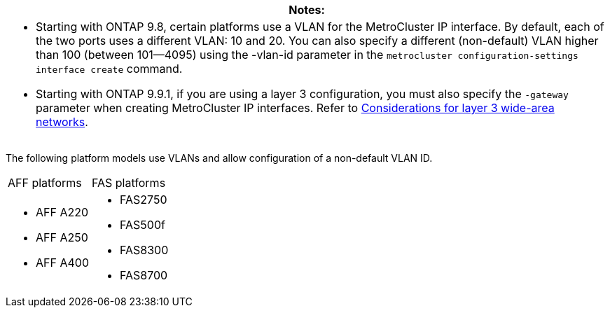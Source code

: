 |===
|Notes:

a|* Starting with ONTAP 9.8, certain platforms use a VLAN for the MetroCluster IP interface. By default, each of the two ports uses a different VLAN: 10 and 20. You can also specify a different (non-default) VLAN higher than 100 (between 101--4095) using the -vlan-id parameter in the `metrocluster configuration-settings interface create` command.

* Starting with ONTAP 9.9.1, if you are using a layer 3 configuration, you must also specify the `-gateway` parameter when creating MetroCluster IP interfaces. Refer to link:../install-ip/concept_prepare_for_the_mcc_installation.html#considerations-l3-wa-networks[Considerations for layer 3 wide-area networks].
|===


The following platform models use VLANs and allow configuration of a non-default VLAN ID.

|===
| AFF platforms| FAS platforms
a|

* AFF A220
* AFF A250
* AFF A400

a|

* FAS2750
* FAS500f
* FAS8300
* FAS8700

|===
// 22 APR 2021, BURT 1180776
